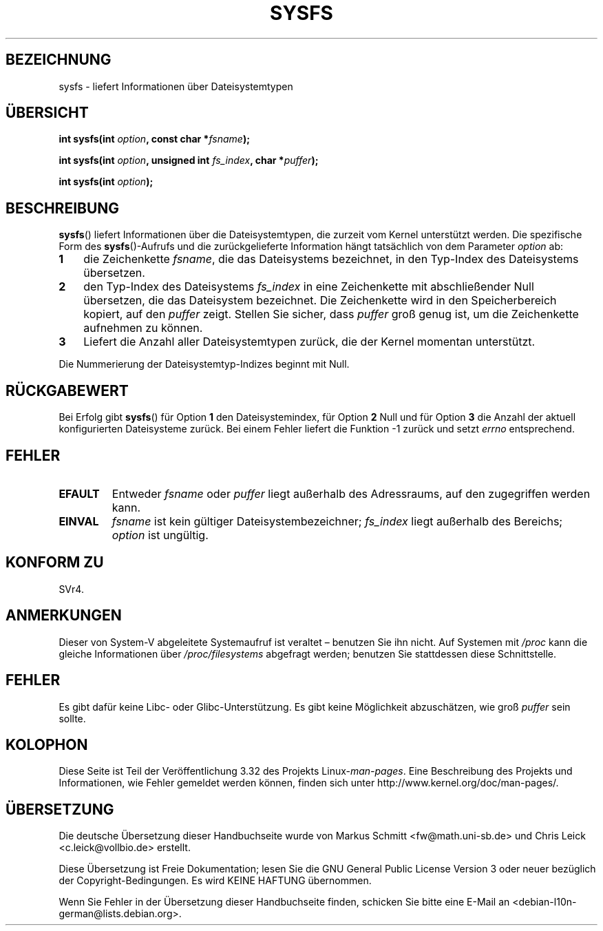 .\" Copyright (C) 1995, Thomas K. Dyas <tdyas@eden.rutgers.edu>
.\"
.\" Permission is granted to make and distribute verbatim copies of this
.\" manual provided the copyright notice and this permission notice are
.\" preserved on all copies.
.\"
.\" Permission is granted to copy and distribute modified versions of this
.\" manual under the conditions for verbatim copying, provided that the
.\" entire resulting derived work is distributed under the terms of a
.\" permission notice identical to this one.
.\"
.\" Since the Linux kernel and libraries are constantly changing, this
.\" manual page may be incorrect or out-of-date.  The author(s) assume no
.\" responsibility for errors or omissions, or for damages resulting from
.\" the use of the information contained herein.  The author(s) may not
.\" have taken the same level of care in the production of this manual,
.\" which is licensed free of charge, as they might when working
.\" professionally.
.\"
.\" Formatted or processed versions of this manual, if unaccompanied by
.\" the source, must acknowledge the copyright and authors of this work.
.\"
.\" Created   Wed Aug  9 1995     Thomas K. Dyas <tdyas@eden.rutgers.edu>
.\"
.\"*******************************************************************
.\"
.\" This file was generated with po4a. Translate the source file.
.\"
.\"*******************************************************************
.TH SYSFS 2 "27. Juni 2010" Linux Linux\-Programmierhandbuch
.SH BEZEICHNUNG
sysfs \- liefert Informationen über Dateisystemtypen
.SH ÜBERSICHT
\fBint sysfs(int \fP\fIoption\fP\fB, const char *\fP\fIfsname\fP\fB);\fP

\fBint sysfs(int \fP\fIoption\fP\fB, unsigned int \fP\fIfs_index\fP\fB, char
*\fP\fIpuffer\fP\fB);\fP

\fBint sysfs(int \fP\fIoption\fP\fB);\fP
.SH BESCHREIBUNG
\fBsysfs\fP() liefert Informationen über die Dateisystemtypen, die zurzeit vom
Kernel unterstützt werden. Die spezifische Form des \fBsysfs\fP()\-Aufrufs und
die zurückgelieferte Information hängt tatsächlich von dem Parameter
\fIoption\fP ab:
.TP  3
\fB1\fP
die Zeichenkette \fIfsname\fP, die das Dateisystems bezeichnet, in den
Typ\-Index des Dateisystems übersetzen.
.TP 
\fB2\fP
den Typ\-Index des Dateisystems \fIfs_index\fP in eine Zeichenkette mit
abschließender Null übersetzen, die das Dateisystem bezeichnet. Die
Zeichenkette wird in den Speicherbereich kopiert, auf den \fIpuffer\fP
zeigt. Stellen Sie sicher, dass \fIpuffer\fP groß genug ist, um die
Zeichenkette aufnehmen zu können.
.TP 
\fB3\fP
Liefert die Anzahl aller Dateisystemtypen zurück, die der Kernel momentan
unterstützt.
.PP
Die Nummerierung der Dateisystemtyp\-Indizes beginnt mit Null.
.SH RÜCKGABEWERT
Bei Erfolg gibt \fBsysfs\fP() für Option \fB1\fP den Dateisystemindex, für Option
\fB2\fP Null und für Option \fB3\fP die Anzahl der aktuell konfigurierten
Dateisysteme zurück. Bei einem Fehler liefert die Funktion \-1 zurück und
setzt \fIerrno\fP entsprechend.
.SH FEHLER
.TP 
\fBEFAULT\fP
Entweder \fIfsname\fP oder \fIpuffer\fP liegt außerhalb des Adressraums, auf den
zugegriffen werden kann.
.TP 
\fBEINVAL\fP
\fIfsname\fP ist kein gültiger Dateisystembezeichner; \fIfs_index\fP liegt
außerhalb des Bereichs; \fIoption\fP ist ungültig.
.SH "KONFORM ZU"
SVr4.
.SH ANMERKUNGEN
Dieser von System\-V abgeleitete Systemaufruf ist veraltet – benutzen Sie ihn
nicht. Auf Systemen mit \fI/proc\fP kann die gleiche Informationen über
\fI/proc/filesystems\fP abgefragt werden; benutzen Sie stattdessen diese
Schnittstelle.
.SH FEHLER
Es gibt dafür keine Libc\- oder Glibc\-Unterstützung. Es gibt keine
Möglichkeit abzuschätzen, wie groß \fIpuffer\fP sein sollte.
.SH KOLOPHON
Diese Seite ist Teil der Veröffentlichung 3.32 des Projekts
Linux\-\fIman\-pages\fP. Eine Beschreibung des Projekts und Informationen, wie
Fehler gemeldet werden können, finden sich unter
http://www.kernel.org/doc/man\-pages/.

.SH ÜBERSETZUNG
Die deutsche Übersetzung dieser Handbuchseite wurde von
Markus Schmitt <fw@math.uni-sb.de>
und
Chris Leick <c.leick@vollbio.de>
erstellt.

Diese Übersetzung ist Freie Dokumentation; lesen Sie die
GNU General Public License Version 3 oder neuer bezüglich der
Copyright-Bedingungen. Es wird KEINE HAFTUNG übernommen.

Wenn Sie Fehler in der Übersetzung dieser Handbuchseite finden,
schicken Sie bitte eine E-Mail an <debian-l10n-german@lists.debian.org>.
